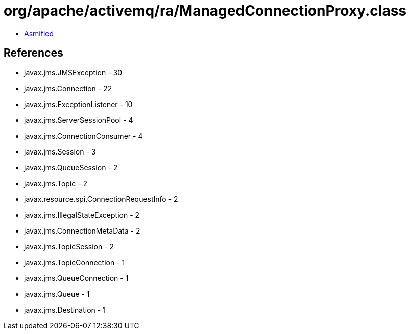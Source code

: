 = org/apache/activemq/ra/ManagedConnectionProxy.class

 - link:ManagedConnectionProxy-asmified.java[Asmified]

== References

 - javax.jms.JMSException - 30
 - javax.jms.Connection - 22
 - javax.jms.ExceptionListener - 10
 - javax.jms.ServerSessionPool - 4
 - javax.jms.ConnectionConsumer - 4
 - javax.jms.Session - 3
 - javax.jms.QueueSession - 2
 - javax.jms.Topic - 2
 - javax.resource.spi.ConnectionRequestInfo - 2
 - javax.jms.IllegalStateException - 2
 - javax.jms.ConnectionMetaData - 2
 - javax.jms.TopicSession - 2
 - javax.jms.TopicConnection - 1
 - javax.jms.QueueConnection - 1
 - javax.jms.Queue - 1
 - javax.jms.Destination - 1
